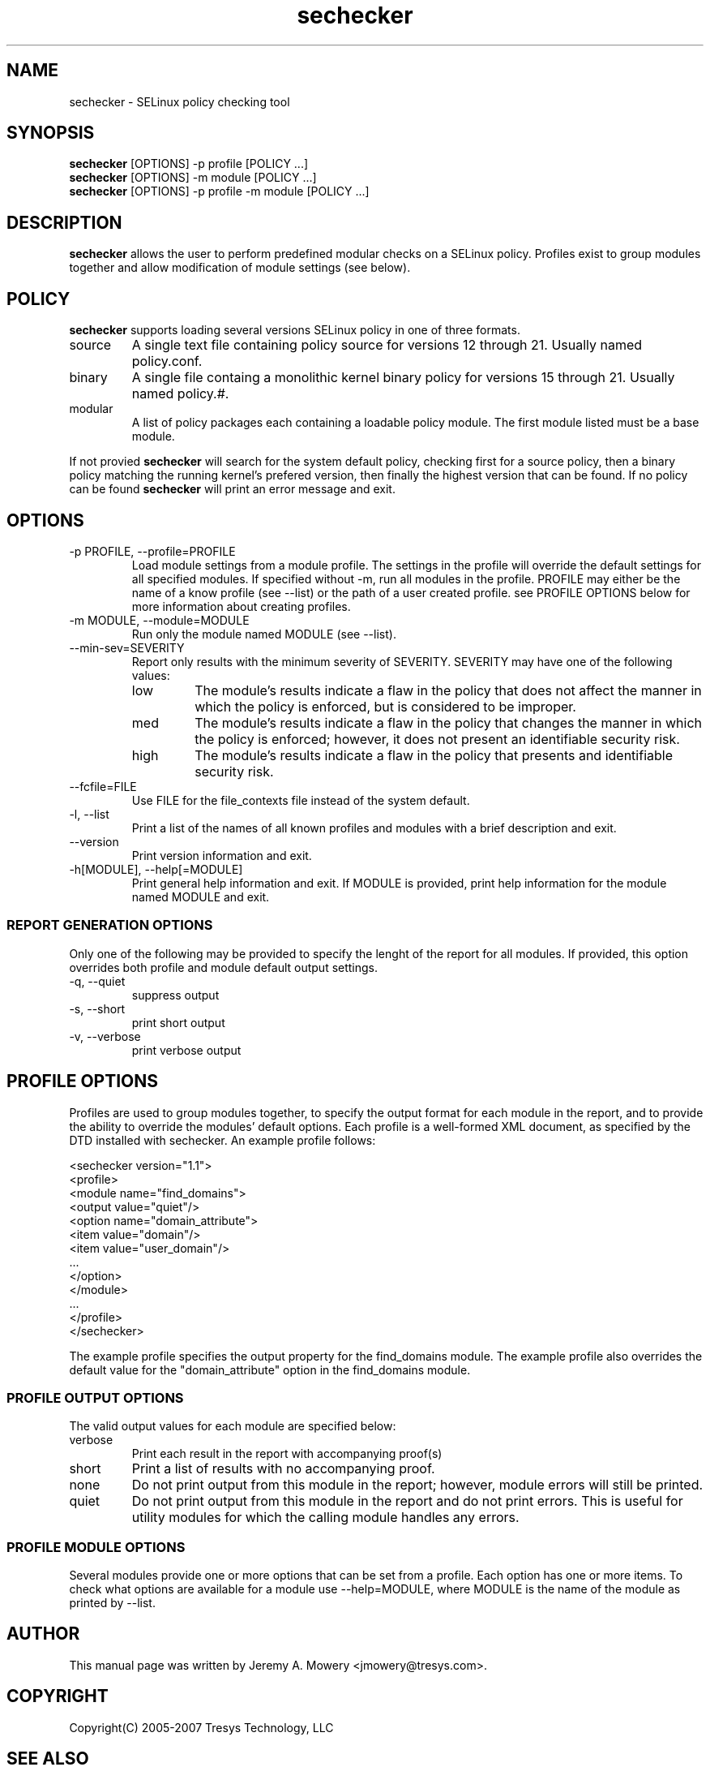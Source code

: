 .TH sechecker 1
.SH NAME
sechecker \- SELinux policy checking tool
.SH SYNOPSIS
.B sechecker
[OPTIONS] -p profile [POLICY ...]
.br
.B sechecker
[OPTIONS] -m module [POLICY ...]
.br
.B sechecker
[OPTIONS] -p profile -m module [POLICY ...]
.SH DESCRIPTION
.PP
.B sechecker
allows the user to perform predefined modular checks on a SELinux policy.  
Profiles exist to group modules together and allow modification of module settings (see below).
.SH POLICY
.PP
.B 
sechecker
supports loading several versions SELinux policy in one of three formats. 
.IP "source"
A single text file containing policy source for versions 12 through 21. Usually named policy.conf.
.IP "binary"
A single file containg a monolithic kernel binary policy for versions 15 through 21. Usually named policy.#.
.IP "modular"
A list of policy packages each containing a loadable policy module. The first module listed must be a base module.
.PP
If not provied
.B
sechecker
will search for the system default policy, checking first for a source policy, then a binary policy matching the running kernel's prefered version, then finally the highest version that can be found.
If no policy can be found
.B
sechecker
will print an error message and exit.
.SH OPTIONS
.IP "-p PROFILE, --profile=PROFILE"
Load module settings from a module profile. 
The settings in the profile will override the default settings for all specified modules.
If specified without -m, run all modules in the profile.
PROFILE may either be the name of a know profile (see --list) or the path of a user created profile. 
see PROFILE OPTIONS below for more information about creating profiles.
.IP "-m MODULE, --module=MODULE"
Run only the module named MODULE (see --list). 
.IP "--min-sev=SEVERITY"
Report only results with the minimum severity of SEVERITY.
SEVERITY may have one of the following values:
.RS
.IP "low"
The module's results indicate a flaw in the policy that does not affect the manner in which the policy is enforced, but is considered to be improper.
.IP "med"
The module's results indicate a flaw in the policy that changes the manner in which the policy is enforced; however, it does not present an identifiable security risk.
.IP "high"
The module's results indicate a flaw in the policy that presents and identifiable security risk.
.RE
.IP "--fcfile=FILE"
Use FILE for the file_contexts file instead of the system default.
.IP "-l, --list"
Print a list of the names of all known profiles and modules with a brief description and exit.
.IP "--version"
Print version information and exit.
.IP "-h[MODULE], --help[=MODULE]"
Print general help information and exit.
If MODULE is provided, print help information for the module named MODULE and exit.
.SS REPORT GENERATION OPTIONS
.P
Only one of the following may be provided to specify the lenght of the report for all modules.
If provided, this option overrides both profile and module default output settings.
.IP "-q, --quiet"
suppress output
.IP "-s, --short"
print short output
.IP "-v, --verbose"
print verbose output
.SH PROFILE OPTIONS
Profiles are used to group modules together, to specify the output format for each module in the report, and to provide the ability to override the modules' default options.  Each profile is a well-formed XML document, as specified by the DTD installed with sechecker.  An example profile follows:
.PP
<sechecker version="1.1">
.br
	<profile>
.br
		<module name="find_domains">
.br
			<output value="quiet"/>
.br
			<option name="domain_attribute">
.br
				<item value="domain"/>
.br
				<item value="user_domain"/>
.br
				...
.br
			</option>
.br
		</module>
.br
		...
.br
	</profile>
.br
</sechecker>
.PP
The example profile specifies the output property for the find_domains module.
The example profile also overrides the default value for the "domain_attribute" option in the find_domains module.
.SS PROFILE OUTPUT OPTIONS
The valid output values for each module are specified below:
.IP "verbose"
Print each result in the report with accompanying proof(s)
.IP "short"
Print a list of results with no accompanying proof.
.IP "none"
Do not print output from this module in the report; however, module errors will still be printed.
.IP "quiet"
Do not print output from this module in the report and do not print errors. This is useful for utility modules for which the calling module handles any errors.
.SS PROFILE MODULE OPTIONS
Several modules provide one or more options that can be set from a profile.
Each option has one or more items.
To check what options are available for a module use --help=MODULE, where MODULE is the name of the module as printed by --list.
.SH AUTHOR
This manual page was written by Jeremy A. Mowery <jmowery@tresys.com>.  
.SH COPYRIGHT
Copyright(C) 2005-2007 Tresys Technology, LLC
.SH SEE ALSO
apol(1)
